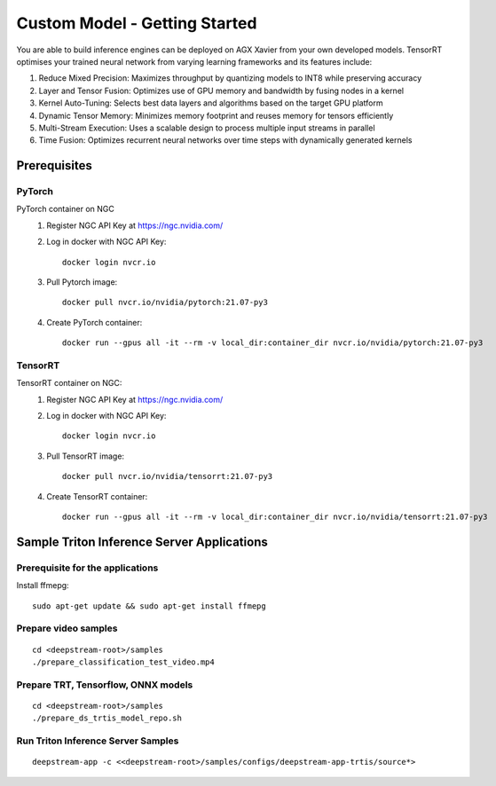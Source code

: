 Custom Model - Getting Started
==============================

.. image:: assets/custom_infer.png
	:width: 800px

You are able to build inference engines can be deployed on AGX Xavier from your own developed models. TensorRT optimises your trained neural network from varying learning frameworks and its features include:

1. Reduce Mixed Precision: Maximizes throughput by quantizing models to INT8 while preserving accuracy

2. Layer and Tensor Fusion: Optimizes use of GPU memory and bandwidth by fusing nodes in a kernel

3. Kernel Auto-Tuning: Selects best data layers and algorithms based on the target GPU platform

4. Dynamic Tensor Memory: Minimizes memory footprint and reuses memory for tensors efficiently

5. Multi-Stream Execution: Uses a scalable design to process multiple input streams in parallel

6. Time Fusion: Optimizes recurrent neural networks over time steps with dynamically generated kernels 

Prerequisites
-------------

PyTorch
~~~~~~~

PyTorch container on NGC
	1. Register NGC API Key at https://ngc.nvidia.com/

	2. Log in docker with NGC API Key::

		docker login nvcr.io

	3. Pull Pytorch image::

		docker pull nvcr.io/nvidia/pytorch:21.07-py3

	4. Create PyTorch container::

		docker run --gpus all -it --rm -v local_dir:container_dir nvcr.io/nvidia/pytorch:21.07-py3


TensorRT
~~~~~~~~

TensorRT container on NGC:
	1. Register NGC API Key at https://ngc.nvidia.com/

	2. Log in docker with NGC API Key::

		docker login nvcr.io

	3. Pull TensorRT image::

		docker pull nvcr.io/nvidia/tensorrt:21.07-py3

	4. Create TensorRT container::

		docker run --gpus all -it --rm -v local_dir:container_dir nvcr.io/nvidia/tensorrt:21.07-py3


Sample Triton Inference Server Applications
-------------------------------------------

Prerequisite for the applications
~~~~~~~~~~~~~~~~~~~~~~~~~~~~~~~~~

Install ffmepg::

	sudo apt-get update && sudo apt-get install ffmepg

Prepare video samples
~~~~~~~~~~~~~~~~~~~~~
::

	cd <deepstream-root>/samples
	./prepare_classification_test_video.mp4

Prepare TRT, Tensorflow, ONNX models
~~~~~~~~~~~~~~~~~~~~~~~~~~~~~~~~~~~~~
::

	cd <deepstream-root>/samples
	./prepare_ds_trtis_model_repo.sh


Run Triton Inference Server Samples
~~~~~~~~~~~~~~~~~~~~~~~~~~~~~~~~~~~

::

	deepstream-app -c <<deepstream-root>/samples/configs/deepstream-app-trtis/source*>
